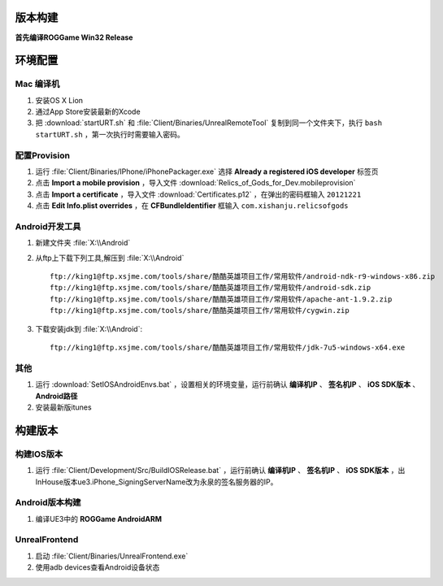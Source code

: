 版本构建
========

**首先编译ROGGame Win32 Release**

环境配置
========

Mac 编译机
~~~~~~~~~~

#. 安装OS X Lion
#. 通过App Store安装最新的Xcode
#. 把 :download:`startURT.sh` 和 :file:`Client/Binaries/UnrealRemoteTool` 复制到同一个文件夹下，执行 ``bash startURT.sh`` ，第一次执行时需要输入密码。
   
配置Provision
~~~~~~~~~~~~~

#. 运行 :file:`Client/Binaries/IPhone/iPhonePackager.exe` 选择 **Already a registered iOS developer** 标签页
#. 点击 **Import a mobile provision** ，导入文件 :download:`Relics_of_Gods_for_Dev.mobileprovision`
#. 点击 **Import a certificate** ，导入文件 :download:`Certificates.p12` ，在弹出的密码框输入 ``20121221``
#. 点击 **Edit Info.plist overrides** ，在 **CFBundleIdentifier** 框输入 ``com.xishanju.relicsofgods``

Android开发工具
~~~~~~~~~~~~~~~

#. 新建文件夹 :file:`X:\\Android`
#. 从ftp上下载下列工具,解压到 :file:`X:\\Android` ::

    ftp://king1@ftp.xsjme.com/tools/share/酷酷英雄项目工作/常用软件/android-ndk-r9-windows-x86.zip
    ftp://king1@ftp.xsjme.com/tools/share/酷酷英雄项目工作/常用软件/android-sdk.zip
    ftp://king1@ftp.xsjme.com/tools/share/酷酷英雄项目工作/常用软件/apache-ant-1.9.2.zip
    ftp://king1@ftp.xsjme.com/tools/share/酷酷英雄项目工作/常用软件/cygwin.zip
    
#. 下载安装jdk到 :file:`X:\\Android`::

    ftp://king1@ftp.xsjme.com/tools/share/酷酷英雄项目工作/常用软件/jdk-7u5-windows-x64.exe

其他
~~~~

#. 运行 :download:`SetIOSAndroidEnvs.bat` ，设置相关的环境变量，运行前确认 **编译机IP** 、 **签名机IP** 、 **iOS SDK版本** 、 **Android路径**
#. 安装最新版itunes

构建版本
========

构建IOS版本
~~~~~~~~~~~

#. 运行 :file:`Client/Development/Src/BuildIOSRelease.bat` ，运行前确认 **编译机IP** 、 **签名机IP** 、 **iOS SDK版本** ，出InHouse版本ue3.iPhone_SigningServerName改为永泉的签名服务器的IP。

.. seealso::
    https://udn.unrealengine.com/docs/ue3/INT/Platforms/iOS/GettingStarted/Licensees/index.html#DebuggingonaMac

Android版本构建
~~~~~~~~~~~~~~~

#. 编译UE3中的 **ROGGame AndroidARM**
   
UnrealFrontend
~~~~~~~~~~~~~~

#. 启动 :file:`Client/Binaries/UnrealFrontend.exe`
#. 使用adb devices查看Android设备状态